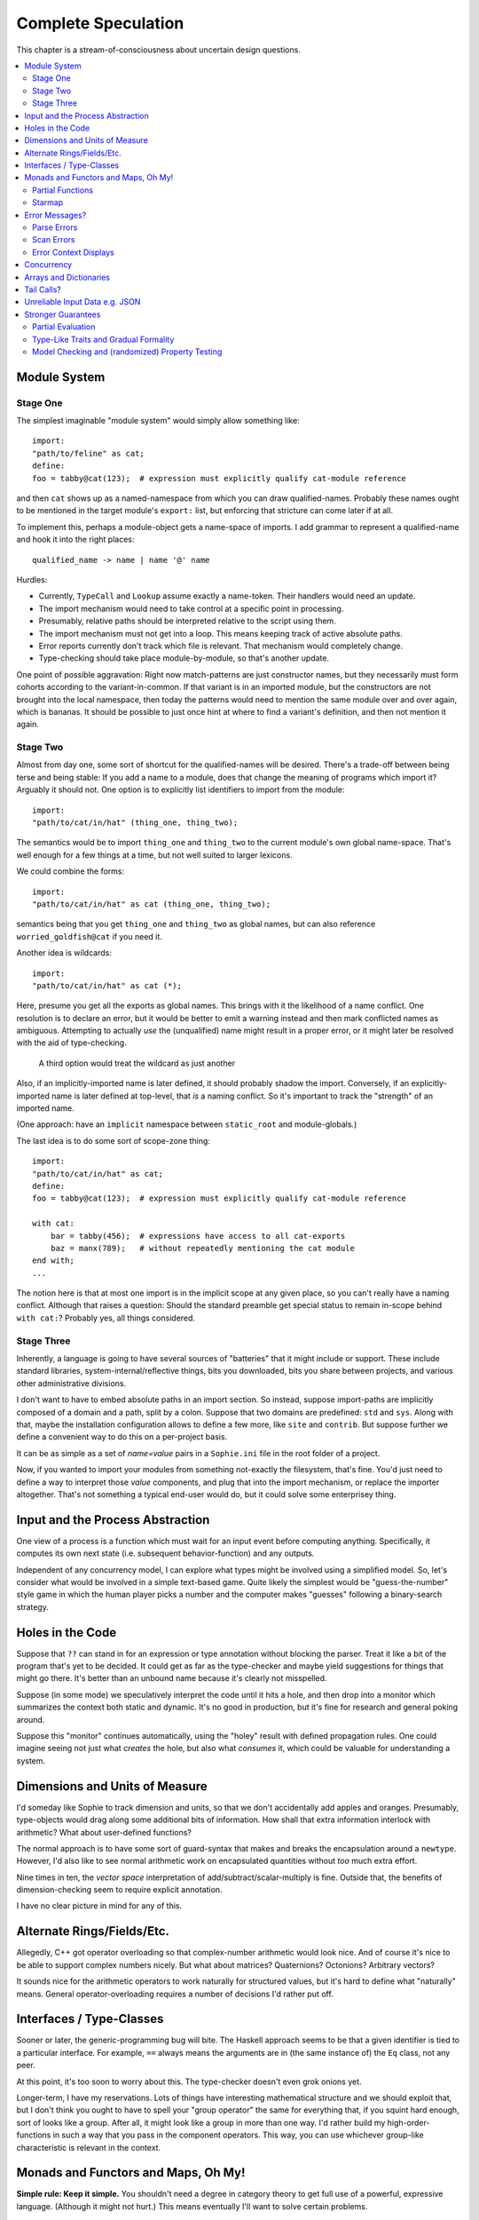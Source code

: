 Complete Speculation
=====================

This chapter is a stream-of-consciousness about uncertain design questions.

.. contents::
    :local:
    :depth: 2

Module System
-----------------

Stage One
............
The simplest imaginable "module system" would simply allow something like::

    import:
    "path/to/feline" as cat;
    define:
    foo = tabby@cat(123);  # expression must explicitly qualify cat-module reference

and then ``cat`` shows up as a named-namespace from which you can draw qualified-names.
Probably these names ought to be mentioned in the target module's ``export:`` list,
but enforcing that stricture can come later if at all.

To implement this, perhaps a module-object gets a name-space of imports.
I add grammar to represent a qualified-name and hook it into the right places::

    qualified_name -> name | name '@' name

Hurdles:

* Currently, ``TypeCall`` and ``Lookup`` assume exactly a name-token. Their handlers would need an update.
* The import mechanism would need to take control at a specific point in processing.
* Presumably, relative paths should be interpreted relative to the script using them.
* The import mechanism must not get into a loop. This means keeping track of active absolute paths.
* Error reports currently don't track which file is relevant. That mechanism would completely change.
* Type-checking should take place module-by-module, so that's another update.

One point of possible aggravation: Right now match-patterns are just constructor names,
but they necessarily must form cohorts according to the variant-in-common.
If that variant is in an imported module, but the constructors are not brought into the local namespace,
then today the patterns would need to mention the same module over and over again, which is bananas.
It should be possible to just once hint at where to find a variant's definition,
and then not mention it again.


Stage Two
...........
Almost from day one, some sort of shortcut for the qualified-names will be desired.
There's a trade-off between being terse and being stable:
If you add a name to a module, does that change the meaning of programs which import it?
Arguably it should not.
One option is to explicitly list identifiers to import from the module::

    import:
    "path/to/cat/in/hat" (thing_one, thing_two);

The semantics would be to import ``thing_one`` and ``thing_two`` to the current module's own global name-space.
That's well enough for a few things at a time, but not well suited to larger lexicons.

We could combine the forms::

    import:
    "path/to/cat/in/hat" as cat (thing_one, thing_two);

semantics being that you get ``thing_one`` and ``thing_two`` as global names, but can also
reference ``worried_goldfish@cat`` if you need it.

Another idea is wildcards::

    import:
    "path/to/cat/in/hat" as cat (*);

Here, presume you get all the exports as global names.
This brings with it the likelihood of a name conflict.
One resolution is to declare an error,
but it would be better to emit a warning instead and then mark conflicted names as ambiguous.
Attempting to actually *use* the (unqualified) name might result in a proper error,
or it might later be resolved with the aid of type-checking.

    A third option would treat the wildcard as just another

Also, if an implicitly-imported name is later defined, it should probably shadow the import.
Conversely, if an explicitly-imported name is later defined at top-level, that *is* a naming conflict.
So it's important to track the "strength" of an imported name.

(One approach: have an ``implicit`` namespace between ``static_root`` and module-globals.)

The last idea is to do some sort of scope-zone thing::

    import:
    "path/to/cat/in/hat" as cat;
    define:
    foo = tabby@cat(123);  # expression must explicitly qualify cat-module reference

    with cat:
        bar = tabby(456);  # expressions have access to all cat-exports
        baz = manx(789);   # without repeatedly mentioning the cat module
    end with;
    ...

The notion here is that at most one import is in the implicit scope at any given place,
so you can't really have a naming conflict.
Although that raises a question: Should the standard preamble get special status
to remain in-scope behind ``with cat:``? Probably yes, all things considered.


Stage Three
.............

Inherently, a language is going to have several sources of "batteries" that it might include or support.
These include standard libraries, system-internal/reflective things,
bits you downloaded, bits you share between projects, and various other administrative divisions.

I don't want to have to embed absolute paths in an import section.
So instead, suppose import-paths are implicitly composed of a domain and a path,
split by a colon. Suppose that two domains are predefined: ``std`` and ``sys``.
Along with that, maybe the installation configuration allows to define a few more, like ``site`` and ``contrib``.
But suppose further we define a convenient way to do this on a per-project basis.

It can be as simple as a set of *name=value* pairs in a ``Sophie.ini`` file in the root folder of a project.

Now, if you wanted to import your modules from something not-exactly the filesystem,
that's fine. You'd just need to define a way to interpret those *value* components,
and plug that into the import mechanism, or replace the importer altogether.
That's not something a typical end-user would do, but it could solve some enterprisey thing.

Input and the Process Abstraction
----------------------------------
One view of a process is a function which must wait for an input event before computing anything.
Specifically, it computes its own next state (i.e. subsequent behavior-function) and any outputs.

Independent of any concurrency model, I can explore what types might be involved using a simplified model.
So, let's consider what would be involved in a simple text-based game.
Quite likely the simplest would be "guess-the-number" style game in which the human player picks a number
and the computer makes "guesses" following a binary-search strategy.


Holes in the Code
-----------------

Suppose that ``??`` can stand in for an expression or type annotation without blocking the parser.
Treat it like a bit of the program that's yet to be decided.
It could get as far as the type-checker and maybe yield suggestions for things that might go there.
It's better than an unbound name because it's clearly not misspelled.

Suppose (in some mode) we speculatively interpret the code until it hits a hole,
and then drop into a monitor which summarizes the context both static and dynamic.
It's no good in production, but it's fine for research and general poking around.

Suppose this "monitor" continues automatically, using the "holey" result with defined propagation rules.
One could imagine seeing not just what *creates* the hole, but also what *consumes* it,
which could be valuable for understanding a system.

Dimensions and Units of Measure
--------------------------------

I'd someday like Sophie to track dimension and units, so that we don't accidentally add apples and oranges.
Presumably, type-objects would drag along some additional bits of information.
How shall that extra information interlock with arithmetic?
What about user-defined functions?

The normal approach is to have some sort of guard-syntax that makes and breaks the encapsulation around a ``newtype``.
However, I'd also like to see normal arithmetic work on encapsulated quantities without *too* much extra effort.

Nine times in ten, the *vector space* interpretation of add/subtract/scalar-multiply is fine.
Outside that, the benefits of dimension-checking seem to require explicit annotation.

I have no clear picture in mind for any of this.

Alternate Rings/Fields/Etc.
-----------------------------

Allegedly, C++ got operator overloading so that complex-number arithmetic would look nice.
And of course it's nice to be able to support complex numbers nicely.
But what about matrices? Quaternions? Octonions? Arbitrary vectors?

It sounds nice for the arithmetic operators to work naturally for structured values,
but it's hard to define what "naturally" means.
General operator-overloading requires a number of decisions I'd rather put off.

Interfaces / Type-Classes
--------------------------

Sooner or later, the generic-programming bug will bite.
The Haskell approach seems to be that a given identifier is tied to a particular interface.
For example, ``==`` always means the arguments are in (the same instance of) the ``Eq`` class, not any peer.

At this point, it's too soon to worry about this. The type-checker doesn't even grok onions yet.

Longer-term, I have my reservations.
Lots of things have interesting mathematical structure and we should exploit that,
but I don't think you ought to have to spell your "group operator" the same for everything that,
if you squint hard enough, sort of looks like a group.
After all, it might look like a group in more than one way.
I'd rather build my high-order-functions in such a way that you pass in the component operators.
This way, you can use whichever group-like characteristic is relevant in the context.

Monads and Functors and Maps, Oh My!
---------------------------------------

**Simple rule: Keep it simple.**
You shouldn't need a degree in category theory to get full use of a powerful, expressive language.
(Although it might not hurt.)
This means eventually I'll want to solve certain problems.

Partial Functions
..................

Probably the grammar will look like a function-call but with a slash before the closing parenthesis.
That makes it clear what's going on exactly and where, while still catching broken call-sites in meaningful ways.

Starmap
.........

I want to be able to express lock-step parallel decomposition and recomposition of different kinds of recursive data structures,
possibly while accumulating something in the process.
The language should not constrain how many or what kind of structures are involved.

Haskell does make those constraints: it has for instance zip2 and zip3 and maybe a few more, but there's certainly no zip17.
I can't personally imagine the utility of a 17-argument zip, but that's quite beside the point.

This business of "lock-step parallel decomposition and recomposition" partly depends on the nature of the structure involved,
but also partly depends on the ability to express the relevant *tuple-of-arguments* forms.

Assuming a collection of lists, one can imagine filing off a tuple of heads to some plug-in function,
and accumulating the result as a new list. Now there's a question: What to do if the list sizes differ?
Classically the answer was to stop when any input did, but maybe that's not the only possibility.

I think there's room for some sort of telescoping operator that helps build lock-step parallel functions,
but I don't have a clear plan yet.

Error Messages?
----------------

This is an issue on several levels.
Each represents an interesting problem to solve.

Parse Errors
..............

In the initial version, parse errors yield an arcane report.
I can't expect a new learner to figure out what they mean.
I need a better solution.
And I don't want to pollute the grammar specification.

If the parser blocks, I get back a picture of the parse stack
in terms of which symbols have been pushed so far, and what token is "next".
I can imagine writing (something like) a regular-expression over those symbols
and attaching that regex to a rule about which message to display.
This has a few interesting sub-problems.

Probably the patterns should be:

* structured like filename globs.
* validated internally against the parse tables.
* ranked from most to least specific.
* exhaustive in covering the entire space of possible situations.

I will want a way to display a diagnostic of how the reporter
decided which message to display.

Possibly, I might want patterns that include more right-context.
In that case, it should be possible for the error handler to pull some more tokens.

Scan Errors
.............

The answer to a blocked scan is to present the next character as a token
and let the parse-error machinery deal with it.

Error Context Displays
.......................

The bit that displays excerpts is presently too dumb:
It can possibly display the same line more than once,
and it repeats the file-name every time.
It ought to sort and group this information to present a nicer excerpt.
Also, some ansi color would be nice.
(Incidentally, what if input source contains terminal control codes?)

Concurrency
-------------------------------------

I'm sold on the virtues of the *actor-model* of concurrency roughly as Erlang exemplifies it.
However, Sophie will need a few adjustments to mix with pure-lazy-functional.

* The *spawn-process* operation is fundamentally a nondeterministic action with environmental side-effects.
  (It invents a different *PID* each time.) It cannot be a (pure) function, so it should not look like one.
  It's effectively an I/O operation in its own right. You cannot have a (pure) function which, when called,
  does something, because you do not get a concept of *when called* -- except in the case of actors.
  Actors have a (local) time-line, so the *syntax to construct an action* needs to support spawning.

* Sophie's current simplistic interpreter won't get preemption,
  but an event-driven model makes a decent *(and reproducible)* proxy for exploring language semantics.
  Later, we can *have nice things* if Sophie plays by the right rules.

I don't want to include any implicit meta-information along with the messages on channels.
If you need a time, accept a clock as part of an input. A behavior-function should have no way to tell
whether it's connected to real resources or test doubles.

The model is that a process receives one event at a time and handles that event before getting the next.
There is no such thing as "simultaneous" when more than one input channel is involved.
Message delivery is best-effort, and semantically call-by-copy.
(Referential transparency minimizes *physical* copying.)

This all suggests a run-time responsible for scheduling computation to ready processes.
It also suggests room for drivers or adapters suited to different operating-system services.

Sophie needs some sensible syntax for declaring, defining, spawning, and combining processes.
(They look a lot like functions from a distance, but the differences are in the details.)
A *tree-of-supervisors* concept may fall out of the *spawn* syntax and semantics.

Briefly (and with much waving of hands) an actor is approximately a function from *input-message* to *action*.
An *action* clearly includes the next state of the actor, which can either be *finished* or another actor.
An *action* also must be able to send messages.
It's nice if those messages are statically typed, but I anticipate corner-cases.

One approach to static-typed spawn is to make the spawn-operation

Arrays and Dictionaries
------------------------

These are the canonical not-referentially-transparent mutation-focused structures.
There are so-called "persistent" data structures which can achieve array-like or dictionary-like
behavior within a constant factor of amortized performance, but the constant is not small.

There's a nice side effect of the functional-process-abstraction:
You can have all the *internal* mutable state you like, so long as no references to it escape the process.
The trick is how to represent the update semantics.
The textbook example here is a *proper* quick-sort: in-place
Compound or abstracted updates seem to require something akin to borrow-checking.

Tail Calls?
-------------

The simplistic tree-walking interpreter is not exactly clear about the fate of whatever
counts as a tail call in the lazy/by-need model of computation.
That's probably not important at this stage, but at some point it will be nice to
convert to an (abstract/virtual) instruction set with a simple stackless iterative interpreter.
When that day comes, it will be nice to also not make a mess of whatever counts as the stack.
The issue probably boils down to smartly managing thunks so they don't pile up in long chains,
but snap their pointers ASAP.

Unreliable Input Data e.g. JSON
--------------------------------

Simply put, I was not impressed with the ELM approach to JSON.
It felt like such a fight to wrap my head around their JSON combinator library.
There was no intuitive way to understand it, so it was hard to compose bits.

If the language has a generic ``result[x,y]`` type ( ``case: ok x; fail:y; end;`` )
then we should compose with that for all the sorts of things where things go wrong.
Incidentally, different applications might want/need more or less detail about failures.
So an application should be able to provide and use its own *bind* operator
comfortably with ``result`` types.

Stronger Guarantees
---------------------

Right now, Sophie has a traditional H-M generic type inference engine under construction.

Partial Evaluation
....................

Initially I thought to use true partial-evaluation:
Run the code on the types instead of the data.
It's quick, precise, and feasible for some scenarios, but it's a strange work-flow:
Partial evaluation works top-down rather than bottom-up (same as a normal evaluator),
so you often can't tell if a function is well-typed in the abstract.
You can only tell if the *application* of a function is well-typed in context.
So if something doesn't type out, the whole call stack is potentially to blame.

Anyway, I got stuck part-way through designing the partial-evaluator and shifted tactics.
In retrospect, that may have been a mistake.
To bound the scope of blame, use the type annotations on functions.
A call that is consistent with its annotations cannot be blamed.

Type-Like Traits and Gradual Formality
.......................................

Dependent-types are normally explained as "computing in the domain of types",
using something composed of a (normal) type and a (normal) value.
Partial evaluation seems particularly well-suited to that model.
But why stop at the one trait implied by the usual notion of dependent types?
And furthermore, why clutter a low-risk program with a mess of formal assurance?
Even if you stripped all the types out of a correct program,
it would still be correct. Let the circumstances dictate how much care
you want the compiler to take, and about which properties.

Let's suppose you want to prove your program never adds apples and oranges.
Plug in an evaluation rule that computes and checks a fruity trait on the arguments to addition.
This suggests some sort of interface or protocol by which a generic partial-evaluator framework
might call upon a trait-evaluator for help assessing the validity of some interesting property.

Any logical sub-framework will need a set of *because I said so* axioms.
In traditional type-systems, these are things like the types of primitive lexemes and platform built-ins.
The goal is to keep to a small, manageable number of manifestly-obvious axioms and inference rules.
These axioms and rules could be written as ordinary Sophie modules.
Turtles all the way down? Not entirely. Of course those modules would need their own verification,
but that's normally a much smaller problem. Eventually you have to run out of paranoia-fuel.

The call-side of the protocol would presumably resemble a visitor/strategy pattern walking an AST.
The response-side would need to reflect progress, potentially-incomplete information derived,
and the sudden relevance of unsolved variables.
The context for this would presumably contain information about everything in scope for any given call-out.

Model Checking and (randomized) Property Testing
.....................................................

These two ideas have a lot in common.

Property-based testing randomly generates screwy sequences API calls to search for minimal sequences
that violate a set of given pre- and post-conditions.
Assuming your API does not *actually* launch ze missiles while under test, this is a pretty good way to find mistakes.
Especially where there's a separate specification of how the API is meant to behave,
this also makes for a good way to divide efforts between build and test.

With model-checking, first you go and learn what properties a system ought to have,
then you cast these in terms of formal statements about a model, and finally you let a tool
search for scenarios (i.e. instances of the model) which are *possible* given the defined transactions
but *impermissible* given the check-constraints.
When it does, you clear up design mistakes before ever even looking at production code.
(Technically the model constraints are themselves a form of code, but vastly smaller than the real-life system.)

Both techniques amount to a search for ways to violate declared constraints.
On the surface, they also seem to benefit from something like reflection and run-time/dynamic types.
Yet Sophie deliberately eschews these, at least for now.
Can a language like Sophie plug into this?
The answer may change Sophie.
